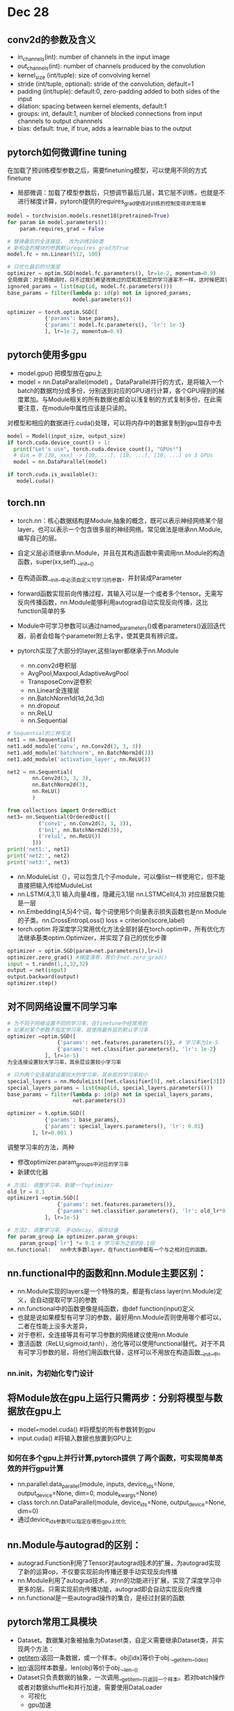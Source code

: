 * Dec 28

** conv2d的参数及含义
- in_channels(int): number of channels in the input image
- out_channels(int): number of channels produced by the convolution
- kernel_size (int/tuple): size of convolving kernel
- stride (int/tuple, optional): stride of the convolution, default=1
- padding (int/tuple): default:0, zero-padding added to both sides of the input
- dilation: spacing between kernel elements, default:1
- groups: int, default:1, number of blocked connections from input channels to output channnels
- bias: default: true, if true, adds a learnable bias to the output

** pytorch如何微调fine tuning
在加载了预训练模型参数之后，需要finetuning模型，可以使用不同的方式finetune
- 局部微调：加载了模型参数后，只想调节最后几层，其它层不训练，也就是不进行梯度计算，pytorch提供的requires_grad使得对训练的控制变得非常简单
#+BEGIN_SRC python
model = torchvision.models.resnet18(pretrained=True)
for param in model.parameters():
    param.requires_grad = False

# 替换最后的全连接层， 改为训练100类
# 新构造的模块的参数默认requires_grad为True
model.fc = nn.Linear(512, 100)
 
# 只优化最后的分类层
optimizer = optim.SGD(model.fc.parameters(), lr=1e-2, momentum=0.9)
全局微调：对全局微调时，只不过我们希望改换过的层和其他层的学习速率不一样，这时候把其它层和新层在optimizer中单独赋予不同的学习速率。
ignored_params = list(map(id, model.fc.parameters()))
base_params = filter(lambda p: id(p) not in ignored_params,
                     model.parameters())
 
optimizer = torch.optim.SGD([
            {'params': base_params},
            {'params': model.fc.parameters(), 'lr': 1e-3}
            ], lr=1e-2, momentum=0.9)
#+END_SRC

** pytorch使用多gpu

- model.gpu() 把模型放在gpu上
- model = nn.DataParallel(model) 。DataParallel并行的方式，是将输入一个batch的数据均分成多份，分别送到对应的GPU进行计算，各个GPU得到的梯度累加。与Module相关的所有数据也都会以浅复制的方式复制多份，在此需要注意，在module中属性应该是只读的。
对模型和相应的数据进行.cuda()处理，可以将内存中的数据复制到gpu显存中去

#+BEGIN_SRC python
model = Model(input_size, output_size)
if torch.cuda.device_count() > 1:
  print("Let's use", torch.cuda.device_count(), "GPUs!")
  # dim = 0 [30, xxx] -> [10, ...], [10, ...], [10, ...] on 3 GPUs
  model = nn.DataParallel(model)
 
if torch.cuda.is_available():
   model.cuda()
#+END_SRC

** torch.nn
- torch.nn：核心数据结构是Module,抽象的概念，既可以表示神经网络某个层layer，也可以表示一个包含很多层的神经网络。常见做法是继承nn.Module,编写自己的层。

- 自定义层必须继承nn.Module，并且在其构造函数中需调用nn.Module的构造函数，super(xx,self).__init__()
- 在构造函数__init__中必须自定义可学习的参数，并封装成Parameter
- forward函数实现前向传播过程，其输入可以是一个或者多个tensor。无需写反向传播函数，nn.Module能够利用autograd自动实现反向传播，这比function简单的多
- Module中可学习参数可以通过named_parameters()或者parameters()返回迭代器，前者会给每个parameter附上名字，使其更具有辨识度。
- pytorch实现了大部分的layer,这些layer都继承于nn.Module
  - nn.conv2d卷积层
  - AvgPool,Maxpool,AdaptiveAvgPool
  - TransposeConv逆卷积
  - nn.Linear全连接层
  - nn.BatchNorm1d(1d,2d,3d)
  - nn.dropout
  - nn.ReLU
  - nn.Sequential

#+BEGIN_SRC python
# Sequential的三种写法
net1 = nn.Sequential()
net1.add_module('conv', nn.Conv2d(3, 3, 3))
net1.add_module('batchnorm', nn.BatchNorm2d(3))
net1.add_module('activation_layer', nn.ReLU())
 
net2 = nn.Sequential(
        nn.Conv2d(3, 3, 3),
        nn.BatchNorm2d(3),
        nn.ReLU()
        )
 
from collections import OrderedDict
net3= nn.Sequential(OrderedDict([
          ('conv1', nn.Conv2d(3, 3, 3)),
          ('bn1', nn.BatchNorm2d(3)),
          ('relu1', nn.ReLU())
        ]))
print('net1:', net1)
print('net2:', net2)
print('net3:', net3)
#+END_SRC

- nn.ModuleList（），可以包含几个子module，可以像list一样使用它，但不能直接把输入传给MuduleList
- nn.LSTM(4,3,1) 输入向量4维，隐藏元3,1层   nn.LSTMCell(4,3) 对应层数只能是一层
- nn.Embedding(4,5)4个词，每个词使用5个向量表示损失函数也是nn.Module的子类。nn.CrossEntropLoss()     loss = criterion(score,label)
- torch.optim 将深度学习常用优化方法全部封装在torch.optim中，所有优化方法继承基类optim.Optimizer，并实现了自己的优化步骤

#+BEGIN_SRC python
optimizer = optim.SGD(param=net.parameters(),lr=1)
optimizer.zero_grad() #梯度清零，等价于net.zero_grad()
input = t.randn(1,3,32,32)
output = net(input)
output.backward(output)
optimizer.step()
#+END_SRC

** 对不同网络设置不同学习率
#+BEGIN_SRC python
# 为不同子网络设置不同的学习率，在finetune中经常用到
# 如果对某个参数不指定学习率，就使用最外层的默认学习率
optimizer =optim.SGD([
                {'params': net.features.parameters()}, # 学习率为1e-5
                {'params': net.classifier.parameters(), 'lr': 1e-2}
            ], lr=1e-5)
为全连接设置较大学习率，其余层设置较小学习率
#+END_SRC

#+BEGIN_SRC python
# 只为两个全连接层设置较大的学习率，其余层的学习率较小
special_layers = nn.ModuleList([net.classifier[0], net.classifier[3]])
special_layers_params = list(map(id, special_layers.parameters()))
base_params = filter(lambda p: id(p) not in special_layers_params,
                     net.parameters())
 
optimizer = t.optim.SGD([
            {'params': base_params},
            {'params': special_layers.parameters(), 'lr': 0.01}
        ], lr=0.001 )
#+END_SRC

调整学习率的方法，两种
- 修改optimizer.param_groups中对应的学习率
- 新建优化器
#+BEGIN_SRC python
# 方法1: 调整学习率，新建一个optimizer
old_lr = 0.1
optimizer1 =optim.SGD([
                {'params': net.features.parameters()},
                {'params': net.classifier.parameters(), 'lr': old_lr*0.1}
            ], lr=1e-5)
 
# 方法2: 调整学习率, 手动decay, 保存动量
for param_group in optimizer.param_groups:
    param_group['lr'] *= 0.1 # 学习率为之前的0.1倍
nn.functional:   nn中大多数layer，在function中都有一个与之相对应的函数。
#+END_SRC


** nn.functional中的函数和nn.Module主要区别：
- nn.Module实现的layers是一个特殊的类，都是有class layer(nn.Module)定义，会自动提取可学习的参数
- nn.functional中的函数更像是纯函数，由def function(input)定义
- 也就是说如果模型有可学习的参数，最好用nn.Module否则使用哪个都可以，二者在性能上没多大差异，
- 对于卷积，全连接等具有可学习参数的网络建议使用nn.Module
- 激活函数（ReLU,sigmoid,tanh），池化等可以使用functional替代。对于不具有可学习参数的层，将他们用函数代替，这样可以不用放在构造函数__init__中。
 
*** nn.init，为初始化专门设计
 
** 将Module放在gpu上运行只需两步：分别将模型与数据放在gpu上
- model=model.cuda()  #将模型的所有参数转到gpu
- input.cuda()   #将输入数据也放置到GPU上
 
*** 如何在多个gpu上并行计算,pytorch提供 了两个函数，可实现简单高效的并行gpu计算
- nn.parallel.data_parallel(module, inputs, device_ids=None, output_device=None, dim=0, module_kwargs=None)
- class torch.nn.DataParallel(module, device_ids=None, output_device=None, dim=0)
- 通过device_ids参数可以指定在哪些gpu上优化
 
** nn.Module与autograd的区别：
- autograd.Function利用了Tensor对autograd技术的扩展，为autograd实现了新的运算op，不仅要实现前向传播还要手动实现反向传播
- nn.Module利用了autograd技术，对nn的功能进行扩展，实现了深度学习中更多的层。只需实现前向传播功能，autograd即会自动实现反向传播
- nn.functional是一些autograd操作的集合，是经过封装的函数
 
 
** pytorch常用工具模块
- Dataset。数据集对象被抽象为Dataset类，自定义需要继承Dataset类，并实现两个方法：
- __getitem__:返回一条数据，或一个样本。obj[idx]等价于obj.__getitem__(idex)
- __len__:返回样本数量。len(obj)等价于obj.__len__()
- Dataset只负责数据的抽象，一次调用__getitem__只返回一个样本。若对batch操作或者对数据shuffle和并行加速，需要使用DataLoader
  - 可视化
  - gpu加速
 
** torchvision
视觉工具包，提供了很多视觉图像处理的工具，其中transforms模块提供了对PIL Image对象和Tensor对象的常用操作。主要包含三部分：
- models：提供深度学习中各种经典网络的网络结构以及预训练好的模型，包括AlexNet、VGG系列、ResNet系列、Inception系列等。
- datasets： 提供常用的数据集加载，设计上都是继承torhc.utils.data.Dataset，主要包括MNIST、CIFAR10/100、ImageNet、COCO等。
- transforms：提供常用的数据预处理操作，主要包括对Tensor以及PIL Image对象的操作。
 
 
** PIL Image的操作包括
- Scale:调整图片大小，长宽比保持不变
- CenterCrop,RandomCrop,RandomResizedCrop : 裁剪图片
- Pad：填充
- ToTensor: 将PIL Image对象转成Tensor，会自动将[0,255]归一化至[0,1]
 
*** 对Tensor的操作包括：
- Normaliza: 标准化，即减均值，除以标准差
- ToPILImage: 将Tensor转为PIL Image对象
 
如果要对图片进行多个操作，可通过Compose函数将这些操作拼接起来，类似于nn.Sequential。
#+BEGIN_SRC python
transform = T.Compose([
    T.Resize(224), # 缩放图片(Image)，保持长宽比不变，最短边为224像素
    T.CenterCrop(224), # 从图片中间切出224*224的图片
    T.ToTensor(), # 将图片(Image)转成Tensor，归一化至[0, 1]
    T.Normalize(mean=[.5, .5, .5], std=[.5, .5, .5]) # 标准化至[-1, 1]，规定均值和标准差
])
#+END_SRC

**** ImageFolder
ImageFolder假设所有的文件按文件夹保存，每个文件夹下存储同一个类别图片，文件夹名为类名，其构造函数如下：
#+BEGIN_SRC python
ImageFolder(root, transform=None, target_transform=None, loader=default_loader)
#+END_SRC

- root：在root指定的路径下寻找图片
- transform：对PIL Image进行的转换操作，transform的输入是使用loader读取图片的返回对象
- target_transform：对label的转换
- loader：给定路径后如何读取图片，默认读取为RGB格式的PIL Image对象
 
** DataLoader
DataLoader函数定义如下：对batch的数据进行操作，同时还需要对数据进行shuffle和并行加速等。
DataLoader(dataset, batch_size=1, shuffle=False, sampler=None, num_workers=0, collate_fn=default_collate, pin_memory=False, drop_last=False)
- dataset：加载的数据集(Dataset对象)
- batch_size：batch size
- shuffle:：是否将数据打乱
- sampler： 样本抽样，后续会详细介绍
- num_workers：使用多进程加载的进程数，0代表不使用多进程
- collate_fn： 如何将多个样本数据拼接成一个batch，一般使用默认的拼接方式即可
- pin_memory：是否将数据保存在pin memory区，pin memory中的数据转到GPU会快一些
- drop_last：dataset中的数据个数可能不是batch_size的整数倍，drop_last为True会将多出来不足一个batch的数据丢弃

** tensorboard
tensorboard:同时Tensorboard也是一个相对独立的工具，只要用户保存的数据遵循相应的格式，tensorboard就能读取这些数据并进行可视化。这里我们将主要介绍如何在PyTorch中使用tensorboardX^1进行训练损失的可视化。 TensorboardX是将Tensorboard的功能抽取出来，使得非TensorFlow用户也能使用它进行可视化，几乎支持原生TensorBoard的全部功能。
tensorboardX的使用非常简单。首先用如下命令启动tensorboard：
tensorboard --logdir <your/running/dir> --port <your_bind_port>
 
pytorch数据增加一个维度用什么函数：unsequeeze()


** 模型保存与加载

有两种方式：
#+BEGIN_SRC python
# 保存整个网络
torch.save(net, PATH) 
# 加载整个网络
model_dict=torch.load(PATH)
#--------------------------------------------------
# 保存网络中的参数, 速度快，占空间少
torch.save(net.state_dict(),PATH)
# 加载保存的部分参数，前提是model需要先定义
model_dict=model.load_state_dict(torch.load(PATH))
#+END_SRC

然而，在实验中往往需要保存更多的信息，比如优化器的参数，那么可以采取下面的方法保存：

#+BEGIN_SRC python

torch.save({'epoch': epochID + 1, 'state_dict': model.state_dict(), 'best_loss': lossMIN,
'optimizer': optimizer.state_dict(),'alpha': loss.alpha, 'gamma': loss.gamma},
checkpoint_path + '/m-' + launchTimestamp + '-' + str("%.4f" % lossMIN) + '.pth.tar')
#+END_SRC
以上包含的信息有，epochID, state_dict, min loss, optimizer, 自定义损失函数的两个参数；格式以字典的格式存储。

加载的方式：

#+BEGIN_SRC python
def load_checkpoint(model, checkpoint_PATH, optimizer):
    if checkpoint != None:
        model_CKPT = torch.load(checkpoint_PATH)
        model.load_state_dict(model_CKPT['state_dict'])
        print('loading checkpoint!')
        optimizer.load_state_dict(model_CKPT['optimizer'])
    return model, optimizer
#+END_SRC


其他的参数可以通过以字典的方式获得

但是，但是，我们可能修改了一部分网络，比如加了一些，删除一些，等等，那么需要过滤这些参数，加载方式：
#+BEGIN_SRC python
def load_checkpoint(model, checkpoint, optimizer, loadOptimizer):
    if checkpoint != 'No':
        print("loading checkpoint...")
        model_dict = model.state_dict()
        modelCheckpoint = torch.load(checkpoint)
        pretrained_dict = modelCheckpoint['state_dict']
        # 过滤操作
        new_dict = {k: v for k, v in pretrained_dict.items() if k in model_dict.keys()}
        model_dict.update(new_dict)
        # 打印出来，更新了多少的参数
        print('Total : {}, update: {}'.format(len(pretrained_dict), len(new_dict)))
        model.load_state_dict(model_dict)
        print("loaded finished!")
        # 如果不需要更新优化器那么设置为false
        if loadOptimizer == True:
            optimizer.load_state_dict(modelCheckpoint['optimizer'])
            print('loaded! optimizer')
        else:
            print('not loaded optimizer')
    else:
        print('No checkpoint is included')
    return model, optimizer
#+END_SRC
